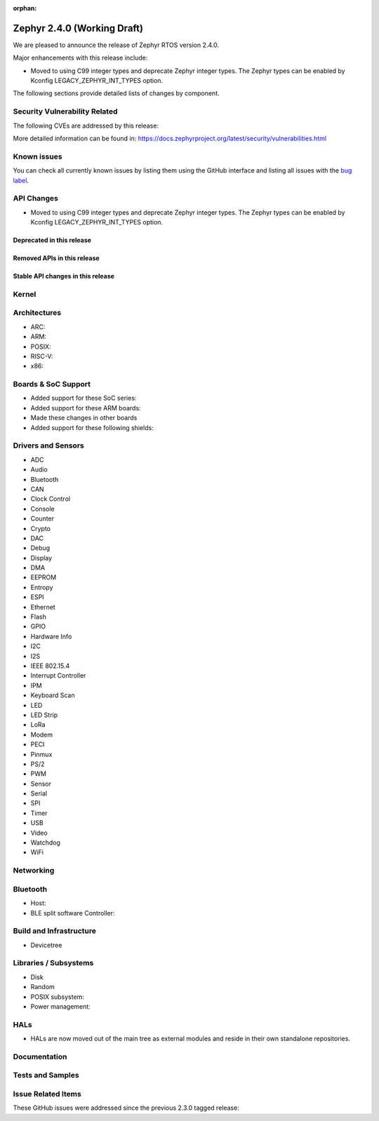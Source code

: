 :orphan:

.. _zephyr_2.4:

Zephyr 2.4.0 (Working Draft)
############################

We are pleased to announce the release of Zephyr RTOS version 2.4.0.

Major enhancements with this release include:

* Moved to using C99 integer types and deprecate Zephyr integer types.  The
  Zephyr types can be enabled by Kconfig LEGACY_ZEPHYR_INT_TYPES option.

The following sections provide detailed lists of changes by component.

Security Vulnerability Related
******************************

The following CVEs are addressed by this release:


More detailed information can be found in:
https://docs.zephyrproject.org/latest/security/vulnerabilities.html

Known issues
************

You can check all currently known issues by listing them using the GitHub
interface and listing all issues with the `bug label
<https://github.com/zephyrproject-rtos/zephyr/issues?q=is%3Aissue+is%3Aopen+label%3Abug>`_.


API Changes
***********

* Moved to using C99 integer types and deprecate Zephyr integer types.  The
  Zephyr types can be enabled by Kconfig LEGACY_ZEPHYR_INT_TYPES option.

Deprecated in this release
==========================


Removed APIs in this release
============================


Stable API changes in this release
==================================


Kernel
******


Architectures
*************

* ARC:


* ARM:


* POSIX:


* RISC-V:


* x86:


Boards & SoC Support
********************

* Added support for these SoC series:


* Added support for these ARM boards:


* Made these changes in other boards


* Added support for these following shields:


Drivers and Sensors
*******************

* ADC


* Audio


* Bluetooth


* CAN


* Clock Control


* Console


* Counter


* Crypto


* DAC


* Debug


* Display


* DMA


* EEPROM


* Entropy


* ESPI


* Ethernet


* Flash


* GPIO


* Hardware Info


* I2C


* I2S


* IEEE 802.15.4


* Interrupt Controller


* IPM


* Keyboard Scan


* LED


* LED Strip


* LoRa


* Modem


* PECI


* Pinmux


* PS/2


* PWM


* Sensor


* Serial


* SPI


* Timer


* USB


* Video


* Watchdog


* WiFi



Networking
**********


Bluetooth
*********

* Host:


* BLE split software Controller:


Build and Infrastructure
************************

* Devicetree

Libraries / Subsystems
**********************

* Disk


* Random


* POSIX subsystem:


* Power management:


HALs
****

* HALs are now moved out of the main tree as external modules and reside in
  their own standalone repositories.

Documentation
*************


Tests and Samples
*****************


Issue Related Items
*******************

These GitHub issues were addressed since the previous 2.3.0 tagged
release:
